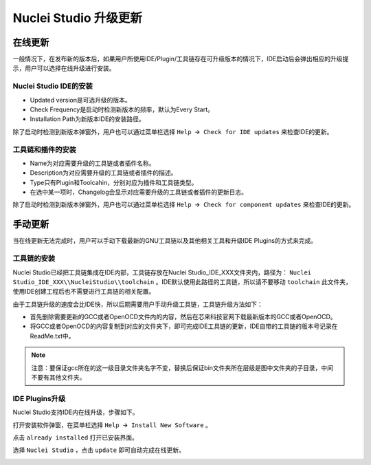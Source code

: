 .. _update: 

Nuclei Studio 升级更新
======================

在线更新
-----------

一般情况下，在发布新的版本后，如果用户所使用IDE/Plugin/工具链存在可升级版本的情况下，IDE启动后会弹出相应的升级提示，用户可以选择在线升级进行安装。

Nuclei Studio IDE的安装
~~~~~~~~~~~~~~~~~~~~~~~~~

|image5|

-  Updated version是可选升级的版本。

-  Check Frequency是启动时检测新版本的频率，默认为Every Start。

-  Installation Path为新版本IDE的安装路径。

除了启动时检测到新版本弹窗外，用户也可以通过菜单栏选择 ``Help 🡪 Check for IDE updates`` 来检查IDE的更新。


工具链和插件的安装
~~~~~~~~~~~~~~~~~~~

|image6|

-  Name为对应需要升级的工具链或者插件名称。

-  Description为对应需要升级的工具链或者插件的描述。

-  Type只有Plugin和Toolcahin，分别对应为插件和工具链类型。

-  在选中某一项时，Changelog会显示对应需要升级的工具链或者插件的更新日志。

除了启动时检测到新版本弹窗外，用户也可以通过菜单栏选择 ``Help 🡪 Check for component updates`` 来检查IDE的更新。


手动更新
-----------

当在线更新无法完成时，用户可以手动下载最新的GNU工具链以及其他相关工具和升级IDE Plugins的方式来完成。

工具链的安装
~~~~~~~~~~~~~~~

Nuclei Studio已经把工具链集成在IDE内部，工具链存放在Nuclei Studio_IDE_XXX文件夹内，路径为： ``Nuclei Studio_IDE_XXX\\NucleiStudio\\toolchain`` 。IDE默认使用此路径的工具链，所以请不要移动 ``toolchain`` 此文件夹，使用IDE创建工程后也不需要进行工具链的相关配置。

由于工具链升级的速度会比IDE快，所以后期需要用户手动升级工具链，工具链升级方法如下：

-  首先删除需要更新的GCC或者OpenOCD文件内的内容，然后在芯来科技官网下载最新版本的GCC或者OpenOCD。

-  将GCC或者OpenOCD的内容复制到对应的文件夹下，即可完成IDE工具链的更新，IDE自带的工具链的版本号记录在ReadMe.txt中。

.. note::

   注意：要保证gcc所在的这一级目录文件夹名字不变，替换后保证bin文件夹所在层级是图中文件夹的子目录，中间不要有其他文件夹。

|image1|


IDE Plugins升级
~~~~~~~~~~~~~~~~~

Nuclei Studio支持IDE内在线升级，步骤如下。

打开安装软件弹窗，在菜单栏选择 ``Help 🡪 Install New Software`` 。

|image2|

点击 ``already installed`` 打开已安装界面。

|image3|

选择 ``Nuclei Studio`` ，点击 ``update`` 即可自动完成在线更新。

|image4|

.. |image1| image:: /asserts/nucleistudio/update/image2.png


.. |image2| image:: /asserts/nucleistudio/update/image3.png


.. |image3| image:: /asserts/nucleistudio/update/image4.png


.. |image4| image:: /asserts/nucleistudio/update/image5.png


.. |image5| image:: /asserts/nucleistudio/update/image6.png


.. |image6| image:: /asserts/nucleistudio/update/image7.png


